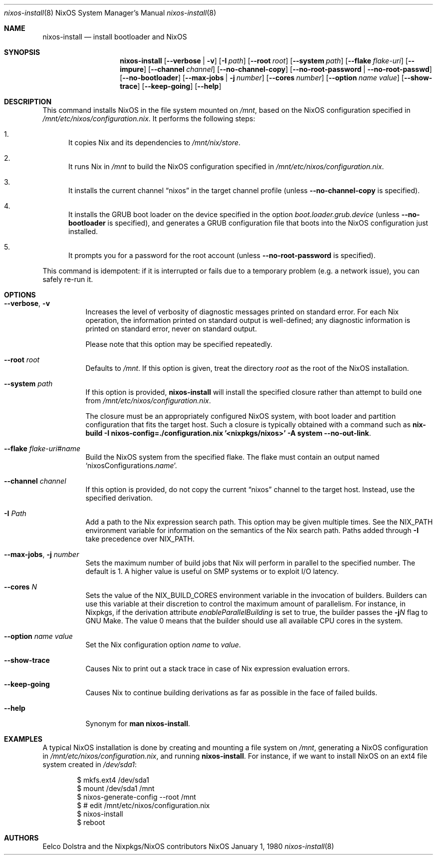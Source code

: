 .Dd January 1, 1980
.\" nixpkgs groff will use Nixpkgs as the OS in the title by default, taking it from
.\" doc-default-operating-system. mandoc doesn't have this register set by default,
.\" so we can use it as a groff/mandoc switch.
.ie ddoc-default-operating-system .Dt nixos-install \&8 "NixOS System Manager's Manual"
.el .Dt nixos-install 8
.Os NixOS
.Sh NAME
.Nm nixos-install
.Nd install bootloader and NixOS
.
.
.
.Sh SYNOPSIS
.Nm nixos-install
.Op Fl -verbose | v
.Op Fl I Ar path
.Op Fl -root Ar root
.Op Fl -system Ar path
.Op Fl -flake Ar flake-uri
.Op Fl -impure
.Op Fl -channel Ar channel
.Op Fl -no-channel-copy
.Op Fl -no-root-password | -no-root-passwd
.Op Fl -no-bootloader
.Op Fl -max-jobs | j Ar number
.Op Fl -cores Ar number
.Op Fl -option Ar name value
.Op Fl -show-trace
.Op Fl -keep-going
.Op Fl -help
.
.
.
.Sh DESCRIPTION
This command installs NixOS in the file system mounted on
.Pa /mnt Ns
, based on the NixOS configuration specified in
.Pa /mnt/etc/nixos/configuration.nix Ns
\&. It performs the following steps:
.
.Bl -enum
.It
It copies Nix and its dependencies to
.Pa /mnt/nix/store Ns
\&.
.
.It
It runs Nix in
.Pa /mnt
to build the NixOS configuration specified in
.Pa /mnt/etc/nixos/configuration.nix Ns
\&.
.
.It
It installs the current channel
.Dq nixos
in the target channel profile (unless
.Fl -no-channel-copy
is specified).
.
.It
It installs the GRUB boot loader on the device specified in the option
.Va boot.loader.grub.device
(unless
.Fl -no-bootloader
is specified), and generates a GRUB configuration file that boots into the NixOS
configuration just installed.
.
.It
It prompts you for a password for the root account (unless
.Fl -no-root-password
is specified).
.El
.
.Pp
This command is idempotent: if it is interrupted or fails due to a temporary
problem (e.g. a network issue), you can safely re-run it.
.
.
.
.Sh OPTIONS
.Bl -tag -width indent
.It Fl -verbose , v
Increases the level of verbosity of diagnostic messages printed on standard
error. For each Nix operation, the information printed on standard output is
well-defined; any diagnostic information is printed on standard error, never on
standard output.
.Pp
Please note that this option may be specified repeatedly.
.
.It Fl -root Ar root
Defaults to
.Pa /mnt Ns
\&. If this option is given, treat the directory
.Ar root
as the root of the NixOS installation.
.
.It Fl -system Ar path
If this option is provided,
.Nm
will install the specified closure rather than attempt to build one from
.Pa /mnt/etc/nixos/configuration.nix Ns
\&.
.Pp
The closure must be an appropriately configured NixOS system, with boot loader
and partition configuration that fits the target host. Such a closure is
typically obtained with a command such as
.Ic nix-build -I nixos-config=./configuration.nix '<nixpkgs/nixos>' -A system --no-out-link Ns
\&.
.
.It Fl -flake Ar flake-uri Ns # Ns Ar name
Build the NixOS system from the specified flake. The flake must contain an
output named
.Ql nixosConfigurations. Ns Ar name Ns
\&.
.
.It Fl -channel Ar channel
If this option is provided, do not copy the current
.Dq nixos
channel to the target host. Instead, use the specified derivation.
.
.It Fl I Ar Path
Add a path to the Nix expression search path. This option may be given multiple
times. See the
.Ev NIX_PATH
environment variable for information on the semantics of the Nix search path. Paths added through
.Fl I
take precedence over
.Ev NIX_PATH Ns
\&.
.
.It Fl -max-jobs , j Ar number
Sets the maximum number of build jobs that Nix will perform in parallel to the
specified number. The default is 1. A higher value is useful on SMP systems or
to exploit I/O latency.
.
.It Fl -cores Ar N
Sets the value of the
.Ev NIX_BUILD_CORES
environment variable in the invocation of builders. Builders can use this
variable at their discretion to control the maximum amount of parallelism. For
instance, in Nixpkgs, if the derivation attribute
.Va enableParallelBuilding
is set to true, the builder passes the
.Fl j Ns Va N
flag to GNU Make. The value 0 means that the builder should use all available CPU cores in the system.
.
.It Fl -option Ar name value
Set the Nix configuration option
.Ar name
to
.Ar value Ns
\&.
.
.It Fl -show-trace
Causes Nix to print out a stack trace in case of Nix expression evaluation errors.
.
.It Fl -keep-going
Causes Nix to continue building derivations as far as possible in the face of failed builds.
.
.It Fl -help
Synonym for
.Ic man nixos-install Ns
\&.
.El
.
.
.
.Sh EXAMPLES
A typical NixOS installation is done by creating and mounting a file system on
.Pa /mnt Ns
, generating a NixOS configuration in
.Pa /mnt/etc/nixos/configuration.nix Ns
, and running
.Nm Ns
\&. For instance, if we want to install NixOS on an ext4 file system created in
.Pa /dev/sda1 Ns
:
.Bd -literal -offset indent
$ mkfs.ext4 /dev/sda1
$ mount /dev/sda1 /mnt
$ nixos-generate-config --root /mnt
$ # edit /mnt/etc/nixos/configuration.nix
$ nixos-install
$ reboot
.Ed
.
.
.
.Sh AUTHORS
.An -nosplit
.An Eelco Dolstra
and
.An the Nixpkgs/NixOS contributors
